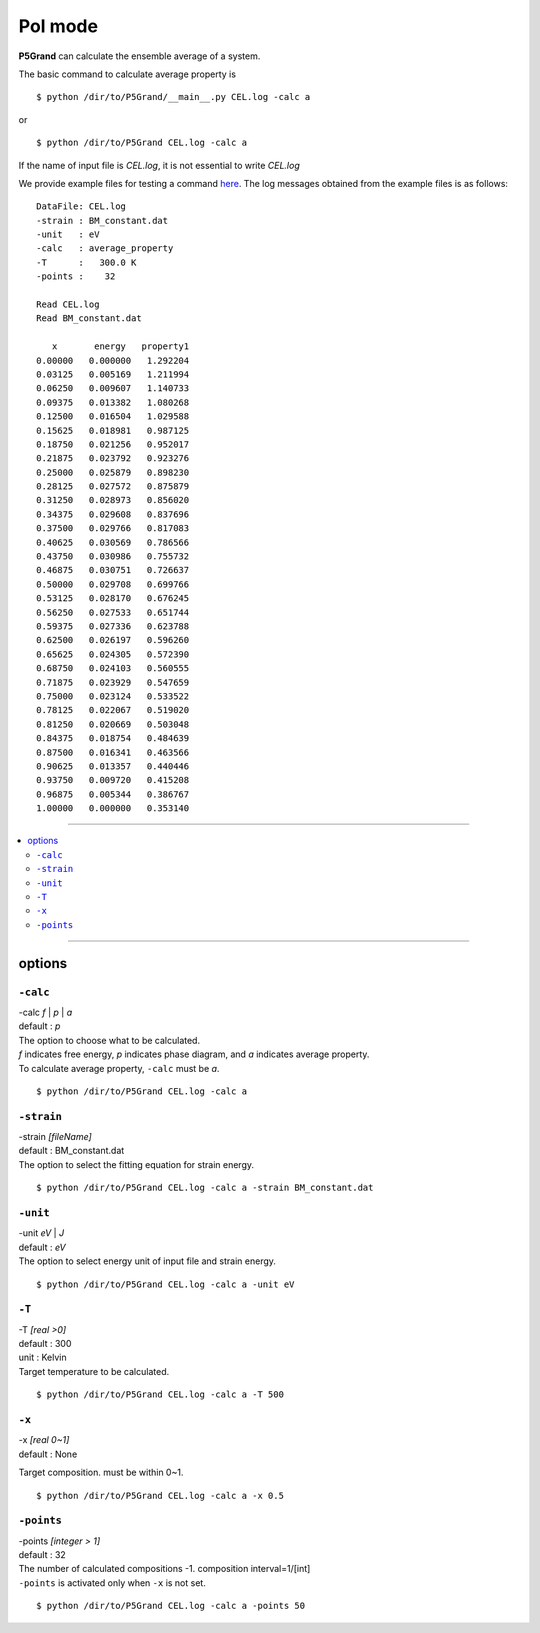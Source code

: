 PoI mode
================

**P5Grand** can calculate the ensemble average of a system.

The basic command to calculate average property is ::

 $ python /dir/to/P5Grand/__main__.py CEL.log -calc a

or ::

 $ python /dir/to/P5Grand CEL.log -calc a 

If the name of input file is `CEL.log`, it is not essential to write `CEL.log`

We provide example files for testing a command `here <https://github.com/Han-Gyuseung/P5Grand/tree/main/example/bandgap-InGaAs>`_.
The log messages obtained from the example files is as follows:


::

 DataFile: CEL.log
 -strain : BM_constant.dat
 -unit   : eV
 -calc   : average_property
 -T      :   300.0 K
 -points :    32
 
 Read CEL.log
 Read BM_constant.dat
 
    x       energy   property1 
 0.00000   0.000000   1.292204 
 0.03125   0.005169   1.211994 
 0.06250   0.009607   1.140733 
 0.09375   0.013382   1.080268 
 0.12500   0.016504   1.029588 
 0.15625   0.018981   0.987125 
 0.18750   0.021256   0.952017 
 0.21875   0.023792   0.923276 
 0.25000   0.025879   0.898230 
 0.28125   0.027572   0.875879 
 0.31250   0.028973   0.856020 
 0.34375   0.029608   0.837696 
 0.37500   0.029766   0.817083 
 0.40625   0.030569   0.786566 
 0.43750   0.030986   0.755732 
 0.46875   0.030751   0.726637 
 0.50000   0.029708   0.699766 
 0.53125   0.028170   0.676245 
 0.56250   0.027533   0.651744 
 0.59375   0.027336   0.623788 
 0.62500   0.026197   0.596260 
 0.65625   0.024305   0.572390 
 0.68750   0.024103   0.560555 
 0.71875   0.023929   0.547659 
 0.75000   0.023124   0.533522 
 0.78125   0.022067   0.519020 
 0.81250   0.020669   0.503048 
 0.84375   0.018754   0.484639 
 0.87500   0.016341   0.463566 
 0.90625   0.013357   0.440446 
 0.93750   0.009720   0.415208 
 0.96875   0.005344   0.386767 
 1.00000   0.000000   0.353140

 
-------------------

.. contents::
   :depth: 2
   :local:

-------------------


options
-------

``-calc``
**********

| -calc `f` | `p` | `a`
| default : `p`

| The option to choose what to be calculated.
| `f` indicates free energy, `p` indicates phase diagram, and `a` indicates average property.
| To calculate average property, ``-calc`` must be `a`.

::

 $ python /dir/to/P5Grand CEL.log -calc a


``-strain``
***********

| -strain `[fileName]`
| default : BM_constant.dat

| The option to select the fitting equation for strain energy.

::

 $ python /dir/to/P5Grand CEL.log -calc a -strain BM_constant.dat

``-unit``
*********

| -unit `eV` | `J`
| default : `eV`

| The option to select energy unit of input file and strain energy.

::

 $ python /dir/to/P5Grand CEL.log -calc a -unit eV


``-T``
********

| -T `[real >0]`
| default : 300
| unit : Kelvin

| Target temperature to be calculated.

::

 $ python /dir/to/P5Grand CEL.log -calc a -T 500


``-x``
******

| -x `[real 0~1]`
| default : None

Target composition. must be within 0~1.

::

 $ python /dir/to/P5Grand CEL.log -calc a -x 0.5



``-points``
***********

| -points `[integer > 1]`
| default : 32

| The number of calculated compositions -1. composition interval=1/[int]
| ``-points`` is activated only when ``-x`` is not set.

::

 $ python /dir/to/P5Grand CEL.log -calc a -points 50
